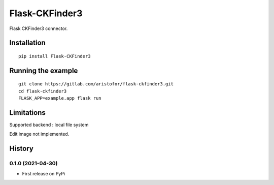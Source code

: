 Flask-CKFinder3
===============

Flask CKFinder3 connector.

Installation
------------

::

   pip install Flask-CKFinder3

Running the example
-------------------

::

   git clone https://gitlab.com/aristofor/flask-ckfinder3.git
   cd flask-ckfinder3
   FLASK_APP=example.app flask run

Limitations
-----------

Supported backend : local file system

Edit image not implemented.

History
-------

0.1.0 (2021-04-30)
~~~~~~~~~~~~~~~~~~

-  First release on PyPi

